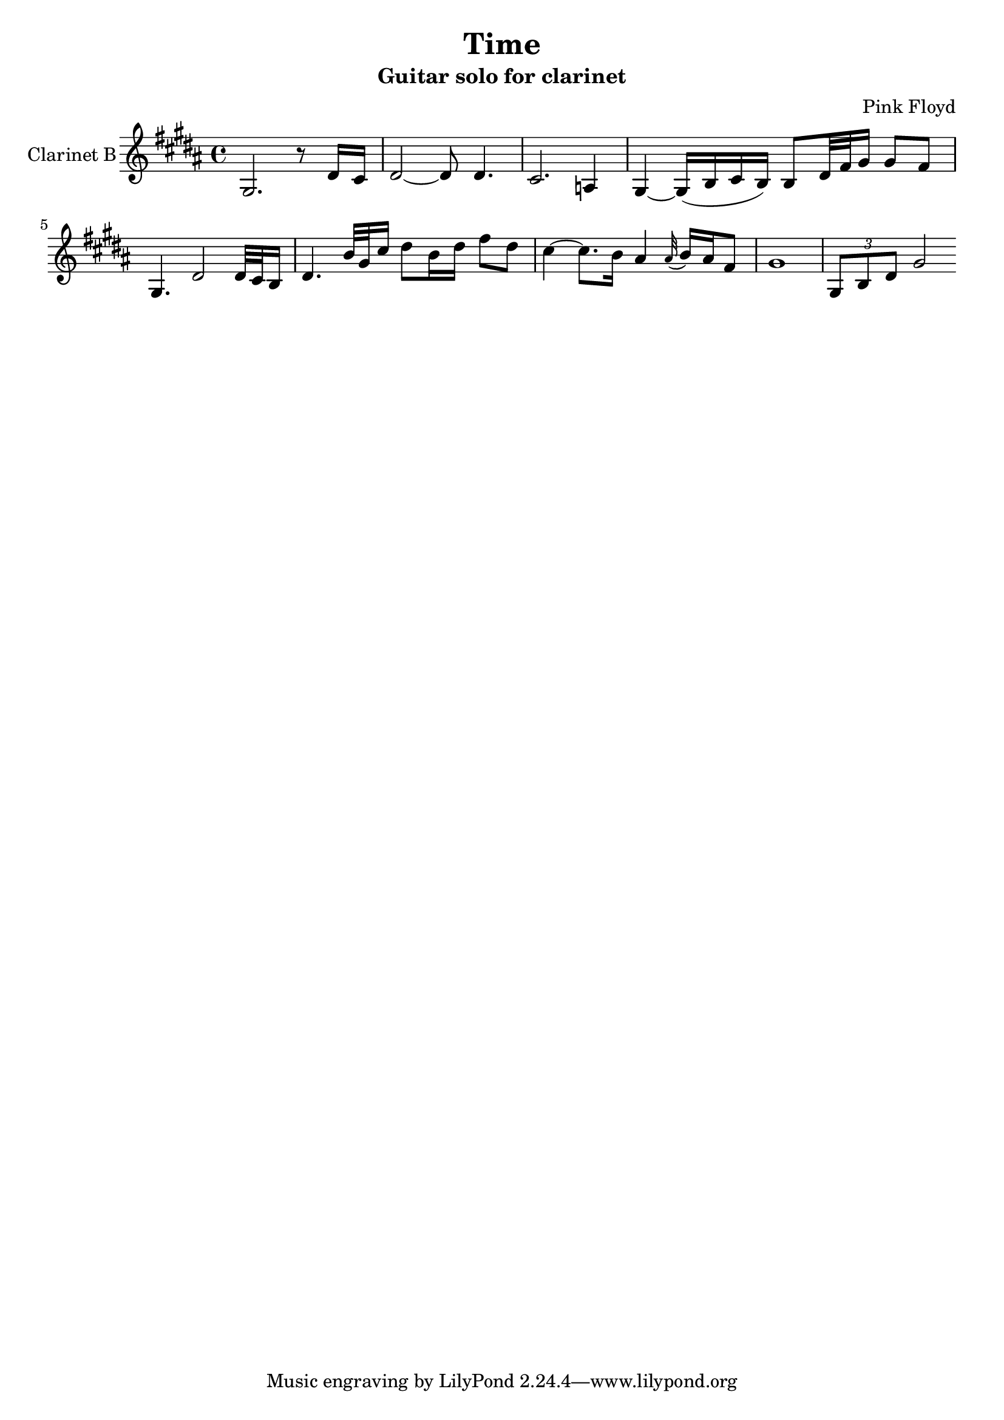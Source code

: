 \version "2.14.2"

\header {
  title="Time"
  subtitle = "Guitar solo for clarinet"
  composer = "Pink Floyd"
}


GtrI = {
  \time 4/4 \key fis \minor
  \relative c'{fis2. r8 cis'16 b | cis2~cis8 cis4. | b2. g4 | fis4~fis16[(a b a)] a8 cis32 e fis16 fis8 e |}
  \relative c'{fis4. cis'2 cis32 b a16 | cis4. a'32 fis b16 cis8 a16 cis e8 cis | b4~b8. a16 gis4 \appoggiatura gis32 a16 gis e8 | fis1 |}
  %t=03:58
  \relative c'{\times 2/3 {fis8 a cis} fis2}
}


<<
  \new Staff{
    \set Staff.instrumentName = "Clarinet B"
    \clef treble
    \transpose bes c{
      \GtrI
    }
  }
>>
